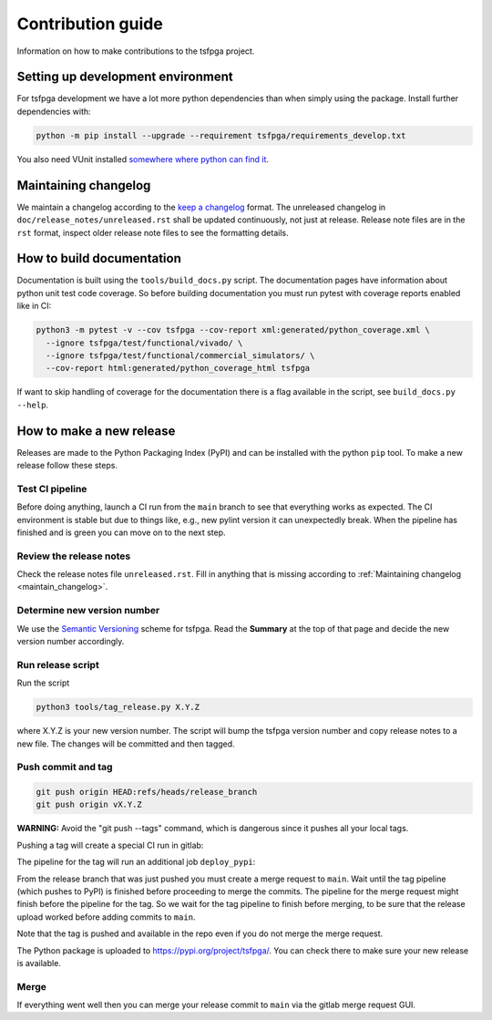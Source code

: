 Contribution guide
==================

Information on how to make contributions to the tsfpga project.



Setting up development environment
----------------------------------

For tsfpga development we have a lot more python dependencies than when simply using the package.
Install further dependencies with:

.. code-block:: shell

    python -m pip install --upgrade --requirement tsfpga/requirements_develop.txt

You also need VUnit installed
`somewhere where python can find it <https://vunit.github.io/installing.html>`__.



.. _maintain_changelog:

Maintaining changelog
---------------------

We maintain a changelog according to the `keep a changelog <https://keepachangelog.com/>`__ format.
The unreleased changelog in ``doc/release_notes/unreleased.rst`` shall be updated continuously,
not just at release.
Release note files are in the ``rst`` format, inspect older release note files to see the
formatting details.



How to build documentation
--------------------------

Documentation is built using the ``tools/build_docs.py`` script.
The documentation pages have information about python unit test code coverage.
So before building documentation you must run pytest with coverage reports enabled like in CI:

.. code-block:: shell

    python3 -m pytest -v --cov tsfpga --cov-report xml:generated/python_coverage.xml \
      --ignore tsfpga/test/functional/vivado/ \
      --ignore tsfpga/test/functional/commercial_simulators/ \
      --cov-report html:generated/python_coverage_html tsfpga

If want to skip handling of coverage for the documentation there is a flag available in the script,
see ``build_docs.py --help``.



How to make a new release
-------------------------

Releases are made to the Python Packaging Index (PyPI) and can be installed with the python
``pip`` tool.
To make a new release follow these steps.


Test CI pipeline
________________

Before doing anything, launch a CI run from the ``main`` branch to see that everything works
as expected.
The CI environment is stable but due to things like, e.g., new pylint version it can
unexpectedly break.
When the pipeline has finished and is green you can move on to the next step.


Review the release notes
________________________

Check the release notes file ``unreleased.rst``.
Fill in anything that is missing according to :ref:`Maintaining changelog <maintain_changelog>`.


Determine new version number
____________________________

We use the `Semantic Versioning <https://semver.org/>`__ scheme for tsfpga.
Read the **Summary** at the top of that page and decide the new version number accordingly.


Run release script
__________________

Run the script

.. code-block:: shell

    python3 tools/tag_release.py X.Y.Z

where X.Y.Z is your new version number.
The script will bump the tsfpga version number and copy release notes to a new file.
The changes will be committed and then tagged.


Push commit and tag
___________________

.. code-block:: shell

    git push origin HEAD:refs/heads/release_branch
    git push origin vX.Y.Z

**WARNING:** Avoid the "git push --tags" command, which is dangerous since it pushes all your
local tags.

Pushing a tag will create a special CI run in gitlab:

.. image:: files/ci_deploy_pipelines.png

The pipeline for the tag will run an additional job ``deploy_pypi``:

.. image:: files/ci_deploy_jobs.png

From the release branch that was just pushed you must create a merge request to ``main``.
Wait until the tag pipeline (which pushes to PyPI) is finished before proceeding to merge
the commits.
The pipeline for the merge request might finish before the pipeline for the tag.
So we wait for the tag pipeline to finish before merging, to be sure that the release upload worked
before adding commits to ``main``.

Note that the tag is pushed and available in the repo even if you do not merge the merge request.

The Python package is uploaded to https://pypi.org/project/tsfpga/.
You can check there to make sure your new release is available.


Merge
_____

If everything went well then you can merge your release commit to ``main`` via the gitlab merge
request GUI.
